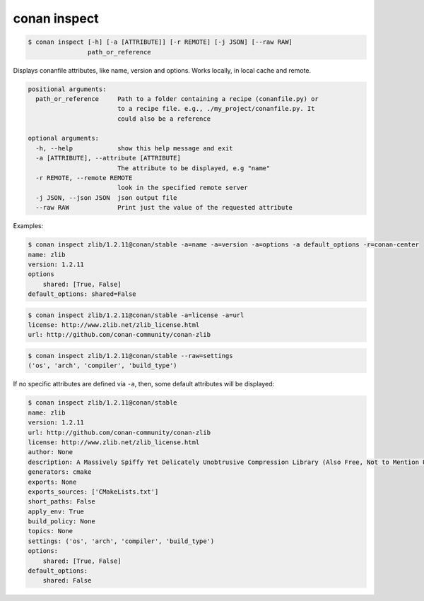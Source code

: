 
.. _conan_inspect:

conan inspect
=============

.. code-block:: bash

    $ conan inspect [-h] [-a [ATTRIBUTE]] [-r REMOTE] [-j JSON] [--raw RAW]
                    path_or_reference

Displays conanfile attributes, like name, version and options. Works locally,
in local cache and remote.

.. code-block:: text

    positional arguments:
      path_or_reference     Path to a folder containing a recipe (conanfile.py) or
                            to a recipe file. e.g., ./my_project/conanfile.py. It
                            could also be a reference

    optional arguments:
      -h, --help            show this help message and exit
      -a [ATTRIBUTE], --attribute [ATTRIBUTE]
                            The attribute to be displayed, e.g "name"
      -r REMOTE, --remote REMOTE
                            look in the specified remote server
      -j JSON, --json JSON  json output file
      --raw RAW             Print just the value of the requested attribute


Examples:

.. code-block:: bash

    $ conan inspect zlib/1.2.11@conan/stable -a=name -a=version -a=options -a default_options -r=conan-center
    name: zlib
    version: 1.2.11
    options
        shared: [True, False]
    default_options: shared=False

.. code-block:: bash

    $ conan inspect zlib/1.2.11@conan/stable -a=license -a=url
    license: http://www.zlib.net/zlib_license.html
    url: http://github.com/conan-community/conan-zlib

.. code-block:: bash

    $ conan inspect zlib/1.2.11@conan/stable --raw=settings
    ('os', 'arch', 'compiler', 'build_type')


If no specific attributes are defined via ``-a``, then, some default attributes will be displayed:

.. code-block:: bash

    $ conan inspect zlib/1.2.11@conan/stable
    name: zlib
    version: 1.2.11
    url: http://github.com/conan-community/conan-zlib
    license: http://www.zlib.net/zlib_license.html
    author: None
    description: A Massively Spiffy Yet Delicately Unobtrusive Compression Library (Also Free, Not to Mention Unencumbered by Patents)
    generators: cmake
    exports: None
    exports_sources: ['CMakeLists.txt']
    short_paths: False
    apply_env: True
    build_policy: None
    topics: None
    settings: ('os', 'arch', 'compiler', 'build_type')
    options:
        shared: [True, False]
    default_options:
        shared: False